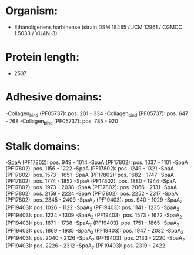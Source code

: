 * Organism:
- Ethanoligenens harbinense (strain DSM 18485 / JCM 12961 / CGMCC 1.5033 / YUAN-3)
* Protein length:
- 2537
* Adhesive domains:
-Collagen_bind (PF05737): pos. 201 - 334
-Collagen_bind (PF05737): pos. 647 - 768
-Collagen_bind (PF05737): pos. 785 - 920
* Stalk domains:
-SpaA (PF17802): pos. 949 - 1014
-SpaA (PF17802): pos. 1037 - 1101
-SpaA (PF17802): pos. 1156 - 1222
-SpaA (PF17802): pos. 1249 - 1321
-SpaA (PF17802): pos. 1573 - 1651
-SpaA (PF17802): pos. 1682 - 1747
-SpaA (PF17802): pos. 1774 - 1852
-SpaA (PF17802): pos. 1880 - 1944
-SpaA (PF17802): pos. 1973 - 2038
-SpaA (PF17802): pos. 2066 - 2131
-SpaA (PF17802): pos. 2159 - 2224
-SpaA (PF17802): pos. 2252 - 2317
-SpaA (PF17802): pos. 2345 - 2409
-SpaA_2 (PF19403): pos. 940 - 1029
-SpaA_2 (PF19403): pos. 1026 - 1122
-SpaA_2 (PF19403): pos. 1141 - 1235
-SpaA_2 (PF19403): pos. 1234 - 1309
-SpaA_2 (PF19403): pos. 1573 - 1672
-SpaA_2 (PF19403): pos. 1671 - 1738
-SpaA_2 (PF19403): pos. 1751 - 1865
-SpaA_2 (PF19403): pos. 1869 - 1935
-SpaA_2 (PF19403): pos. 1947 - 2032
-SpaA_2 (PF19403): pos. 2040 - 2126
-SpaA_2 (PF19403): pos. 2133 - 2220
-SpaA_2 (PF19403): pos. 2226 - 2312
-SpaA_2 (PF19403): pos. 2319 - 2422

